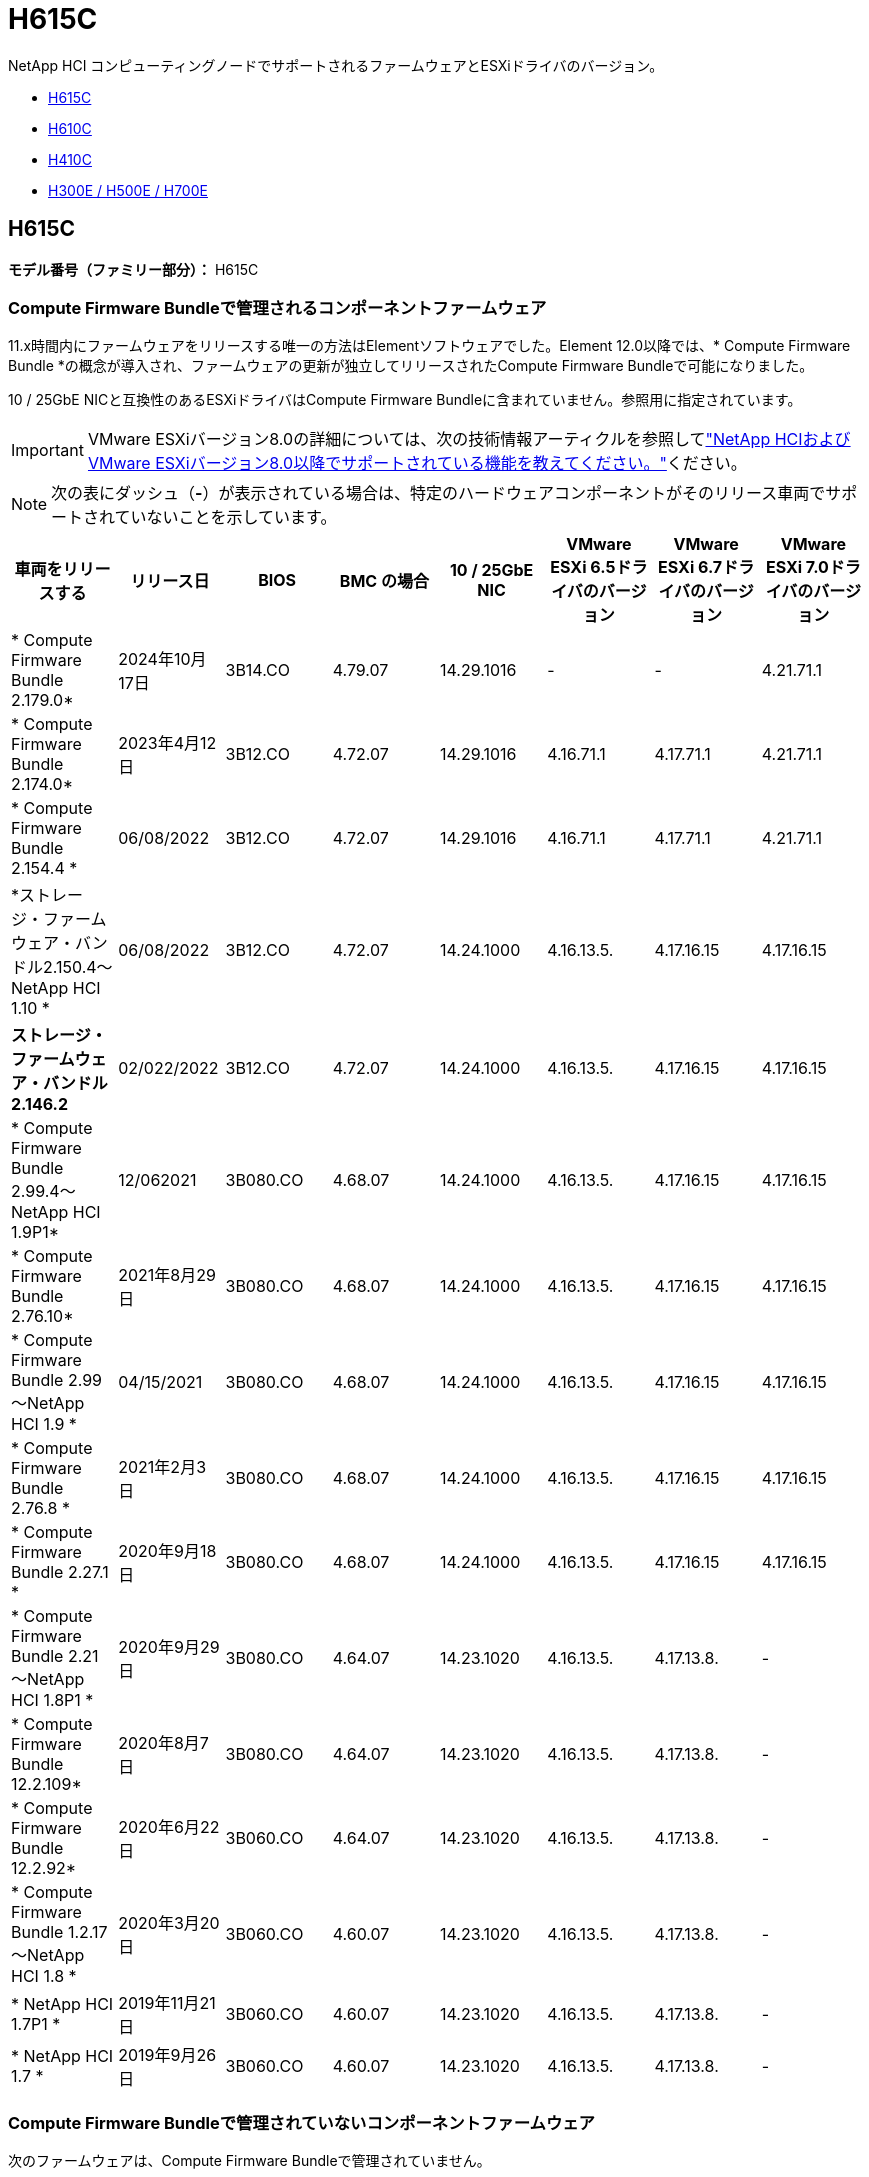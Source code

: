 = H615C
:allow-uri-read: 


NetApp HCI コンピューティングノードでサポートされるファームウェアとESXiドライバのバージョン。

* <<H615C>>
* <<H610C>>
* <<H410C>>
* <<H300E / H500E / H700E>>




== H615C

*モデル番号（ファミリー部分）：* H615C



=== Compute Firmware Bundleで管理されるコンポーネントファームウェア

11.x時間内にファームウェアをリリースする唯一の方法はElementソフトウェアでした。Element 12.0以降では、* Compute Firmware Bundle *の概念が導入され、ファームウェアの更新が独立してリリースされたCompute Firmware Bundleで可能になりました。

10 / 25GbE NICと互換性のあるESXiドライバはCompute Firmware Bundleに含まれていません。参照用に指定されています。


IMPORTANT: VMware ESXiバージョン8.0の詳細については、次の技術情報アーティクルを参照してlink:https://kb.netapp.com/on-prem/solidfire/Element_OS_Kbs/What_is_supported_with_NetApp_HCI_and_VMware_ESX_version_8.0_and_beyond["NetApp HCIおよびVMware ESXiバージョン8.0以降でサポートされている機能を教えてください。"^]ください。


NOTE: 次の表にダッシュ（*-*）が表示されている場合は、特定のハードウェアコンポーネントがそのリリース車両でサポートされていないことを示しています。

[cols="8*"]
|===
| 車両をリリースする | リリース日 | BIOS | BMC の場合 | 10 / 25GbE NIC | VMware ESXi 6.5ドライバのバージョン | VMware ESXi 6.7ドライバのバージョン | VMware ESXi 7.0ドライバのバージョン 


| * Compute Firmware Bundle 2.179.0* | 2024年10月17日 | 3B14.CO | 4.79.07 | 14.29.1016 | - | - | 4.21.71.1 


| * Compute Firmware Bundle 2.174.0* | 2023年4月12日 | 3B12.CO | 4.72.07 | 14.29.1016 | 4.16.71.1 | 4.17.71.1 | 4.21.71.1 


| * Compute Firmware Bundle 2.154.4 * | 06/08/2022 | 3B12.CO | 4.72.07 | 14.29.1016 | 4.16.71.1 | 4.17.71.1 | 4.21.71.1 


| *ストレージ・ファームウェア・バンドル2.150.4～NetApp HCI 1.10 * | 06/08/2022 | 3B12.CO | 4.72.07 | 14.24.1000 | 4.16.13.5. | 4.17.16.15 | 4.17.16.15 


| *ストレージ・ファームウェア・バンドル2.146.2* | 02/022/2022 | 3B12.CO | 4.72.07 | 14.24.1000 | 4.16.13.5. | 4.17.16.15 | 4.17.16.15 


| * Compute Firmware Bundle 2.99.4～NetApp HCI 1.9P1* | 12/062021 | 3B080.CO | 4.68.07 | 14.24.1000 | 4.16.13.5. | 4.17.16.15 | 4.17.16.15 


| * Compute Firmware Bundle 2.76.10* | 2021年8月29日 | 3B080.CO | 4.68.07 | 14.24.1000 | 4.16.13.5. | 4.17.16.15 | 4.17.16.15 


| * Compute Firmware Bundle 2.99～NetApp HCI 1.9 * | 04/15/2021 | 3B080.CO | 4.68.07 | 14.24.1000 | 4.16.13.5. | 4.17.16.15 | 4.17.16.15 


| * Compute Firmware Bundle 2.76.8 * | 2021年2月3日 | 3B080.CO | 4.68.07 | 14.24.1000 | 4.16.13.5. | 4.17.16.15 | 4.17.16.15 


| * Compute Firmware Bundle 2.27.1 * | 2020年9月18日 | 3B080.CO | 4.68.07 | 14.24.1000 | 4.16.13.5. | 4.17.16.15 | 4.17.16.15 


| * Compute Firmware Bundle 2.21～NetApp HCI 1.8P1 * | 2020年9月29日 | 3B080.CO | 4.64.07 | 14.23.1020 | 4.16.13.5. | 4.17.13.8. | - 


| * Compute Firmware Bundle 12.2.109* | 2020年8月7日 | 3B080.CO | 4.64.07 | 14.23.1020 | 4.16.13.5. | 4.17.13.8. | - 


| * Compute Firmware Bundle 12.2.92* | 2020年6月22日 | 3B060.CO | 4.64.07 | 14.23.1020 | 4.16.13.5. | 4.17.13.8. | - 


| * Compute Firmware Bundle 1.2.17～NetApp HCI 1.8 * | 2020年3月20日 | 3B060.CO | 4.60.07 | 14.23.1020 | 4.16.13.5. | 4.17.13.8. | - 


| * NetApp HCI 1.7P1 * | 2019年11月21日 | 3B060.CO | 4.60.07 | 14.23.1020 | 4.16.13.5. | 4.17.13.8. | - 


| * NetApp HCI 1.7 * | 2019年9月26日 | 3B060.CO | 4.60.07 | 14.23.1020 | 4.16.13.5. | 4.17.13.8. | - 
|===


=== Compute Firmware Bundleで管理されていないコンポーネントファームウェア

次のファームウェアは、Compute Firmware Bundleで管理されていません。

[cols="2*"]
|===
| コンポーネント | 現在のバージョン 


| CPLD | 120 


| GPU T4 | 90.04.38.00.03（BIOS）410.48（ドライバ） 


| 起動デバイスDGSML-A28D81BCBQCA-B196 | M161225i 
|===


== H610C

*モデル番号（ファミリー部）：* H610C



=== Compute Firmware Bundleで管理されるコンポーネントファームウェア

NetApp HCI 1.0 - NetApp HCI 1.7では、ファームウェアをリリースする唯一の方法はNetApp HCI です。NetApp HCI 1.8以降では、* Compute Firmware Bundle *の概念が導入され、ファームウェアのアップデートが個別にリリースされたCompute Firmware Bundleによって可能になりました。

10 / 25GbE NICと互換性のあるESXiドライバはCompute Firmware Bundleに含まれていません。参照用に指定されています。


IMPORTANT: VMware ESXiバージョン8.0の詳細については、次の技術情報アーティクルを参照してlink:https://kb.netapp.com/on-prem/solidfire/Element_OS_Kbs/What_is_supported_with_NetApp_HCI_and_VMware_ESX_version_8.0_and_beyond["NetApp HCIおよびVMware ESXiバージョン8.0以降でサポートされている機能を教えてください。"^]ください。


NOTE: 次の表にダッシュ（*-*）が表示されている場合は、特定のハードウェアコンポーネントがそのリリース車両でサポートされていないことを示しています。

[cols="8*"]
|===
| 車両をリリースする | リリース日 | BIOS | BMC の場合 | 10 / 25GbE NIC | VMware ESXi 6.5ドライバのバージョン | VMware ESXi 6.7ドライバのバージョン | VMware ESXi 7.0ドライバのバージョン 


| * Compute Firmware Bundle 2.179.0* | 2024年10月17日 | 3B09 | 4.11.07 | 14.29.1016 | - | - | 4.21.71.1 


| * Compute Firmware Bundle 2.174.0* | 2023年4月12日 | 3B07 | 4.04.07 | 14.29.1016 | 4.16.71.1 | 4.17.71.1 | 4.21.71.1 


| * Compute Firmware Bundle 2.154.4 * | 06/08/2022 | 3B07 | 4.04.07 | 14.29.1016 | 4.16.71.1 | 4.17.71.1 | 4.21.71.1 


| *ストレージ・ファームウェア・バンドル2.150.4～NetApp HCI 1.10 * | 06/08/2022 | 3B07 | 4.04.07 | 14.25.1020 | 4.16.13.5. | 4.17.16.15 | 4.17.16.15 


| *ストレージ・ファームウェア・バンドル2.146.2* | 2022年2月22日 | 3B07 | 4.04.07 | 14.25.1020 | 4.16.13.5. | 4.17.16.15 | 4.17.16.15 


| * Compute Firmware Bundle 2.99.4～NetApp HCI 1.9P1* | 12/062021 | 3B03 | 4.00.07 | 14.25.1020 | 4.16.13.5. | 4.17.16.15 | 4.17.16.15 


| * Compute Firmware Bundle 2.76.10* | 2021年8月29日 | 3B03 | 4.00.07 | 14.25.1020 | 4.16.13.5. | 4.17.16.15 | 4.17.16.15 


| * Compute Firmware Bundle 2.99～NetApp HCI 1.9 * | 04/15/2021 | 3B03 | 4.00.07 | 14.25.1020 | 4.16.13.5. | 4.17.16.15 | 4.17.16.15 


| * Compute Firmware Bundle 2.76.8 * | 2021年2月3日 | 3B03 | 4.00.07 | 14.25.1020 | 4.16.13.5. | 4.17.16.15 | 4.17.16.15 


| * Compute Firmware Bundle 2.27.1 * | 2020年9月18日 | 3B03 | 4.00.07 | 14.25.1020 | 4.16.13.5. | 4.17.16.15 | 4.17.16.15 


| * Compute Firmware Bundle 2.21～NetApp HCI 1.8P1 * | 2020年9月29日 | 3B01 | 3.96.07 | 14.22.1002 | 4.16.13.5. | 4.17.13.8. | - 


| * Compute Firmware Bundle 12.2.109* | 2020年8月7日 | 3B01 | 3.96.07 | 14.22.1002 | 4.16.13.5. | 4.17.13.8. | - 


| * Compute Firmware Bundle 12.2.92* | 2020年6月22日 | 3B01 | 3.96.07 | 14.22.1002 | 4.16.13.5. | 4.17.13.8. | - 


| * Compute Firmware Bundle 1.2.17～NetApp HCI 1.8 * | 2020年3月20日 | 3A02 | 3.91.07 | 14.22.1002 | 4.16.13.5. | 4.17.13.8. | - 


| * NetApp HCI 1.7P1 * | 2019年11月21日 | 3A02 | 3.91.07 | 14.22.1002 | 4.16.13.5. | 4.17.13.8. | - 


| * NetApp HCI 1.7 * | 2019年9月26日 | 3A02 | 3.91.07 | 14.22.1002 | 4.16.13.5. | 4.17.13.8. | - 


| * NetApp HCI 1.6 * | 2019年8月19日 | 3A02 | 3.91.07 | 14.22.1002 | 4.16.13.5. | 4.17.13.8. | - 


| * NetApp HCI 1.4P1 * | 2019年4月25日 | 3A02 | 3.91.07 | 14.22.1002 | 4.16.13.5. | 4.17.13.8. | - 


| * NetApp HCI 1.4 * | 2018年11月29日 | 3A02 | 3.91.07 | 14.22.1002 | 4.16.13.5. | 4.17.13.8. | - 
|===


=== Compute Firmware Bundleで管理されていないコンポーネントファームウェア

次のファームウェアは、Compute Firmware Bundleで管理されていません。

[cols="2*"]
|===
| コンポーネント | 現在のバージョン 


| CPLD | 120 


| 1/10GbE NIC | 3.2d 0x80000b4b 


| GPU M10 | 82.07.ab.00.1282.07.ab.00.1382.07.ab.00.1482.07.ab.00.15 


| 起動デバイスDGSML-A28D81BCBQCA-B196 | M161225i 
|===


== H410C

*モデル番号（ファミリー部）：* H410C



=== Compute Firmware Bundleで管理されるコンポーネントファームウェア

NetApp HCI 1.0 - NetApp HCI 1.7では、ファームウェアをリリースする唯一の方法はNetApp HCI です。NetApp HCI 1.8以降では、* Compute Firmware Bundle *の概念が導入され、ファームウェアのアップデートが個別にリリースされたCompute Firmware Bundleによって可能になりました。

10 / 25GbE NICと互換性のあるESXiドライバはCompute Firmware Bundleに含まれていません。参照用に指定されています。


IMPORTANT: VMware ESXiバージョン8.0の詳細については、次の技術情報アーティクルを参照してlink:https://kb.netapp.com/on-prem/solidfire/Element_OS_Kbs/What_is_supported_with_NetApp_HCI_and_VMware_ESX_version_8.0_and_beyond["NetApp HCIおよびVMware ESXiバージョン8.0以降でサポートされている機能を教えてください。"^]ください。


NOTE: 次の表にダッシュ（*-*）が表示されている場合は、特定のハードウェアコンポーネントがそのリリース車両でサポートされていないことを示しています。

[cols="8*"]
|===
| 車両をリリースする | リリース日 | BIOS | BMC の場合 | 10 / 25GbE NIC | VMware ESXi 6.5ドライバのバージョン | VMware ESXi 6.7ドライバのバージョン | VMware ESXi 7.0ドライバのバージョン 


| * Compute Firmware Bundle 2.179.0* | 2024年10月17日 | NATP3.12 | 6.71.26 | 14.29.1016 | - | - | 4.21.71.1 


| * Compute Firmware Bundle 2.174.0* | 2023年4月12日 | NATP3.10 | 6.71.20 | 14.29.1016 | 4.16.71.1 | 4.17.71.1 | 4.21.71.1 


| * Compute Firmware Bundle 2.154.4 * | 06/08/2022 | NATP3.10 | 6.71.20 | 14.29.1016 | 4.16.71.1 | 4.17.71.1 | 4.21.71.1 


| *ストレージ・ファームウェア・バンドル2.150.4～NetApp HCI 1.10 * | 06/08/2022 | NATP3.10 | 6.71.20 | 14.25.1020 | 4.16.13.5. | 4.17.15.16 | 4.19.16.1. 


| *ストレージ・ファームウェア・バンドル2.146.2* | 2022年2月22日 | NATP3.10 | 6.71.20 | 14.25.1020 | 4.16.13.5. | 4.17.15.16 | 4.19.16.1. 


| * Compute Firmware Bundle 2.99.4～NetApp HCI 1.9P1* | 12/062021 | NATP3.9 | 6.71.18 | 14.25.1020 | 4.16.13.5. | 4.17.15.16 | 4.19.16.1. 


| * Compute Firmware Bundle 2.76.10* | 2021年8月29日 | NATP3.9 | 6.71.20 | 14.25.1020 | 4.16.13.5. | 4.17.15.16 | 4.19.16.1. 


| * Compute Firmware Bundle 2.99～NetApp HCI 1.9 * | 04/15/2021 | NATP3.9 | 6.71.18 | 14.25.1020 | 4.16.13.5. | 4.17.15.16 | 4.19.16.1. 


| * Compute Firmware Bundle 2.76.8 * | 2021年2月3日 | NATP3.9 | 6.71.18 | 14.25.1020 | 4.16.13.5. | 4.17.15.16 | 4.19.16.1. 


| * Compute Firmware Bundle 2.27.1 * | 2020年9月18日 | NA3.7 | 6.71.18 | 14.25.1020 | 4.16.13.5. | 4.17.15.16 | 4.19.16.1. 


| * Compute Firmware Bundle 2.21～NetApp HCI 1.8P1 * | 2020年9月29日 | NA3.7 | 6.71.18 | 14.25.1020 | 4.16.13.5. | 4.17.15.16 | - 


| * Compute Firmware Bundle 12.2.109* | 2020年8月7日 | NA3.7 | 6.71.18 | 14.25.1020 | 4.16.13.5. | 4.17.15.16 | - 


| * Compute Firmware Bundle 12.2.92* | 2020年6月22日 | NA3.7 | 6.71.18 | 14.25.1020 | 4.16.13.5. | 4.17.15.16 | - 


| * Compute Firmware Bundle 1.2.17～NetApp HCI 1.8 * | 2020年3月20日 | NA3.4 | 6.71.18 | 14.25.1020 | 4.16.13.5. | 4.17.15.16 | - 


| * NetApp HCI 1.7P1 * | 2019年11月21日 | NA3.3 | 6.53 | 14.25.1020 | 4.16.13.5. | 4.17.15.16 | - 


| * NetApp HCI 1.7 * | 2019年9月26日 | NA2.2 | 6.53 | 14.25.1020 | 4.16.13.5. | 4.17.15.16 | - 


| * NetApp HCI 1.6 * | 2019年8月19日 | NA2.2 | 6.53 | 14.25.1020 | 4.16.13.5. | 4.17.15.16 | - 


| * NetApp HCI 1.4P1 * | 2019年4月25日 | NA2.2 | 6.53 | 14.25.1020 | 4.16.13.5. | 4.17.15.16 | - 


| * NetApp HCI 1.4 * | 2018年11月29日 | NA2.2 | 6.53 | 14.25.1020 | 4.16.13.5. | 4.17.15.16 | - 
|===


=== Compute Firmware Bundleで管理されていないコンポーネントファームウェア

次のファームウェアは、Compute Firmware Bundleで管理されていません。

[cols="2*"]
|===
| コンポーネント | 現在のバージョン 


| CPLD | 03.b0.09 


| SAS アダプタ | 16.00.01.00 


| SIOM 1/10 GbE NIC | 1.93 


| 電源装置 | 1.3 


| Boot Device SSDSCJB240G7 | N2010121. 


| ブートデバイスMTFDDAV240TCB1AR | DOMU037 
|===


== H300E / H500E / H700E

*モデル番号（ファミリー部分）：* H300E、H500E、H700E



=== Compute Firmware Bundleで管理されるコンポーネントファームウェア

NetApp HCI 1.0 - NetApp HCI 1.7では、ファームウェアをリリースする唯一の方法はNetApp HCI です。NetApp HCI 1.8以降では、* Compute Firmware Bundle *の概念が導入され、ファームウェアのアップデートが個別にリリースされたCompute Firmware Bundleによって可能になりました。

10 / 25GbE NICと互換性のあるESXiドライバはCompute Firmware Bundleに含まれていません。参照用に指定されています。


IMPORTANT: VMware ESXiバージョン8.0の詳細については、次の技術情報アーティクルを参照してlink:https://kb.netapp.com/on-prem/solidfire/Element_OS_Kbs/What_is_supported_with_NetApp_HCI_and_VMware_ESX_version_8.0_and_beyond["NetApp HCIおよびVMware ESXiバージョン8.0以降でサポートされている機能を教えてください。"^]ください。


NOTE: 次の表にダッシュ（*-*）が表示されている場合は、特定のハードウェアコンポーネントがそのリリース車両でサポートされていないことを示しています。

[cols="8*"]
|===
| 車両をリリースする | リリース日 | BIOS | BMC の場合 | 10 / 25GbE NIC | VMware ESXi 6.5ドライバのバージョン | VMware ESXi 6.7ドライバのバージョン | VMware ESXi 7.0ドライバのバージョン 


| * Compute Firmware Bundle 2.179.0* | 2024年10月17日 | NAT3.6 | 07.02.00 | 14.29.1016 | - | - | 4.21.71.1 


| * Compute Firmware Bundle 2.174.0* | 2023年4月12日 | NAT3.4 | 07.02.00 | 14.29.1016 | 4.16.71.1 | 4.17.71.1 | 4.21.71.1 


| * Compute Firmware Bundle 2.154.4 * | 06/08/2022 | NAT3.4 | 6.98.00 | 14.29.1016 | 4.16.71.1 | 4.17.71.1 | 4.21.71.1 


| * Compute Firmware Bundle 2.150.4～NetApp HCI 1.10 * | 06/08/2022 | NAT3.4 | 6.98.00 | 14.25.1020 | 4.16.13.5. | 4.17.15.16 | 4.19.16.1. 


| * Compute Firmware Bundle 2.146.2* | 2022年2月22日 | NAT3.4 | 6.98.00 | 14.25.1020 | 4.16.13.5. | 4.17.15.16 | 4.19.16.1. 


| * Compute Firmware Bundle 2.99.4～NetApp HCI 1.9P1* | 12/062021 | NA2.1 | 6.8400 | 14.25.1020 | 4.16.13.5. | 4.17.15.16 | 4.19.16.1. 


| * Compute Firmware Bundle 2.76.10* | 2021年8月29日 | NA2.1 | 6.8400 | 14.25.1020 | 4.16.13.5. | 4.17.15.16 | 4.19.16.1. 


| * Compute Firmware Bundle 2.99～NetApp HCI 1.9 * | 04/15/2021 | NA2.1 | 6.8400 | 14.25.1020 | 4.16.13.5. | 4.17.15.16 | 4.19.16.1. 


| * Compute Firmware Bundle 2.76.8 * | 2021年2月3日 | NA2.1 | 6.8400 | 14.25.1020 | 4.16.13.5. | 4.17.15.16 | 4.19.16.1. 


| * Compute Firmware Bundle 2.27.1 * | 2020年9月18日 | NA2.1 | 6.8400 | 14.25.1020 | 4.16.13.5. | 4.17.15.16 | 4.19.16.1. 


| * Compute Firmware Bundle 2.21～NetApp HCI 1.8P1 * | 2020年9月29日 | NA2.1 | 6.8400 | 14.21.1000 | 4.16.13.5. | 4.17.13.8. | - 


| * Compute Firmware Bundle 12.2.109* | 2020年8月7日 | NA2.1 | 6.8400 | 14.21.1000 | 4.16.13.5. | 4.17.13.8. | - 


| * Compute Firmware Bundle 12.2.92* | 2020年6月22日 | NA2.1 | 6.8400 | 14.21.1000 | 4.16.13.5. | 4.17.13.8. | - 


| * Compute Firmware Bundle 1.2.17～NetApp HCI 1.8 * | 2020年3月20日 | NA2.1 | 3.25 | 14.21.1000 | 4.16.13.5. | 4.17.13.8. | - 


| * NetApp HCI 1.7P1 * | 2019年11月21日 | NA2.1 | 3.25 | 14.21.1000 | 4.16.13.5. | 4.17.13.8. | - 


| * NetApp HCI 1.7 * | 2019年9月26日 | NA2.1 | 3.25 | 14.21.1000 | 4.16.13.5. | 4.17.13.8. | - 


| * NetApp HCI 1.6 * | 2019年8月19日 | NA2.1 | 3.25 | 14.21.1000 | 4.16.13.5. | 4.17.13.8. | - 


| * NetApp HCI 1.4P1 * | 2019年4月25日 | NA2.1 | 3.25 | 14.17.2020 | 4.16.13.5. | 4.17.13.8. | - 


| * NetApp HCI 1.4 * | 2018年11月29日 | NA2.1 | 3.25 | 14.17.2020 | 4.16.13.5. | 4.17.13.8. | - 
|===


=== Compute Firmware Bundleで管理されていないコンポーネントファームウェア

次のファームウェアは、Compute Firmware Bundleで管理されていません。

[cols="2*"]
|===
| コンポーネント | 現在のバージョン 


| CPLD | 01.A1.06 


| SAS アダプタ | 16.00.01.00 


| SIOM 1/10 GbE NIC | 1.93 


| 電源装置 | 1.3 


| Boot Device SSDSCJB240G7 | N2010121. 


| ブートデバイスMTFDDAV240TCB1AR | DOMU037 
|===